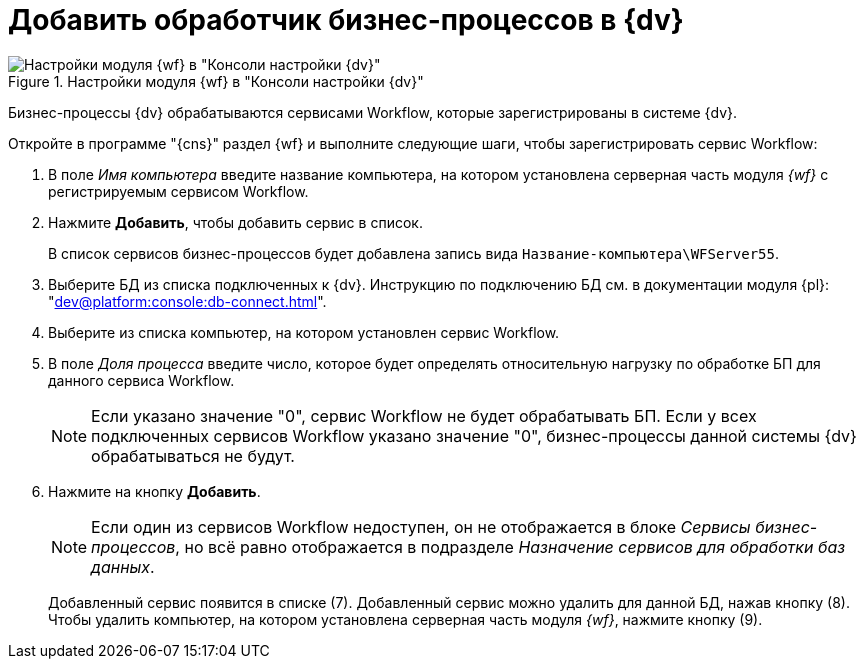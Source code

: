= Добавить обработчик бизнес-процессов в {dv}

.Настройки модуля {wf} в "Консоли настройки {dv}"
image::wf-console-marked.png[Настройки модуля {wf} в "Консоли настройки {dv}"]

Бизнес-процессы {dv} обрабатываются сервисами Workflow, которые зарегистрированы в системе {dv}.

.Откройте в программе "{cns}" раздел {wf} и выполните следующие шаги, чтобы зарегистрировать сервис Workflow:
. В поле _Имя компьютера_ введите название компьютера, на котором установлена серверная часть модуля _{wf}_ с регистрируемым сервисом Workflow.
. Нажмите *Добавить*, чтобы добавить сервис в список.
+
В список сервисов бизнес-процессов будет добавлена запись вида `Название-компьютера\WFServer55`.
+
. Выберите БД из списка подключенных к {dv}. Инструкцию по подключению БД см. в документации модуля {pl}: "xref:dev@platform:console:db-connect.adoc[]".
. Выберите из списка компьютер, на котором установлен сервис Workflow.
. В поле _Доля процесса_ введите число, которое будет определять относительную нагрузку по обработке БП для данного сервиса Workflow.
+
[NOTE]
====
Если указано значение "0", сервис Workflow не будет обрабатывать БП. Если у всех подключенных сервисов Workflow указано значение "0", бизнес-процессы данной системы {dv} обрабатываться не будут.
====
+
. Нажмите на кнопку *Добавить*.
+
[NOTE]
====
Если один из сервисов Workflow недоступен, он не отображается в блоке _Сервисы бизнес-процессов_, но всё равно отображается в подразделе _Назначение сервисов для обработки баз данных_.
====
+
Добавленный сервис появится в списке (7). Добавленный сервис можно удалить для данной БД, нажав кнопку (8). Чтобы удалить компьютер, на котором установлена серверная часть модуля _{wf}_, нажмите кнопку (9).
